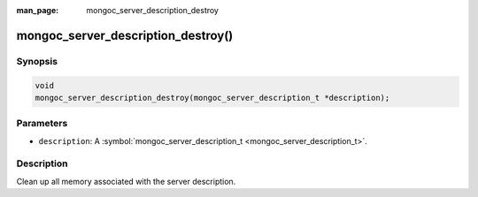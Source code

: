 :man_page: mongoc_server_description_destroy

mongoc_server_description_destroy()
===================================

Synopsis
--------

.. code-block:: none

  void
  mongoc_server_description_destroy(mongoc_server_description_t *description);

Parameters
----------

* ``description``: A :symbol:`mongoc_server_description_t <mongoc_server_description_t>`.

Description
-----------

Clean up all memory associated with the server description.

